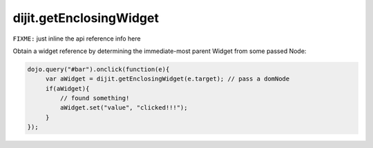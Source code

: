 .. _dijit/getEnclosingWidget:

dijit.getEnclosingWidget
========================

``FIXME:`` just inline the api reference info here

Obtain a widget reference by determining the immediate-most parent Widget from some passed Node:

.. code-block :: javascript

  dojo.query("#bar").onclick(function(e){
       var aWidget = dijit.getEnclosingWidget(e.target); // pass a domNode
       if(aWidget){
           // found something!
           aWidget.set("value", "clicked!!!");
       }
  });

